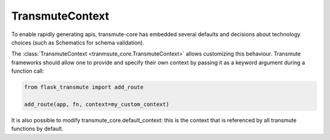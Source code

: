 ================
TransmuteContext
================

.. _transmute-context:

To enable rapidly generating apis, transmute-core has embedded several
defaults and decisions about technology choices (such as Schematics for schema validation).

The :class:`TransmuteContext <tranmsute_core.TransmuteContext>` allows customizing this behaviour. Transmute
frameworks should allow one to provide and specify their own context by passing it as a keyword argument
during a function call:

.. code:: python

    from flask_transmute import add_route

    add_route(app, fn, context=my_custom_context)

It is also possible to modify transmute_core.default_context: this is
the context that is referenced by all transmute functions by default.
